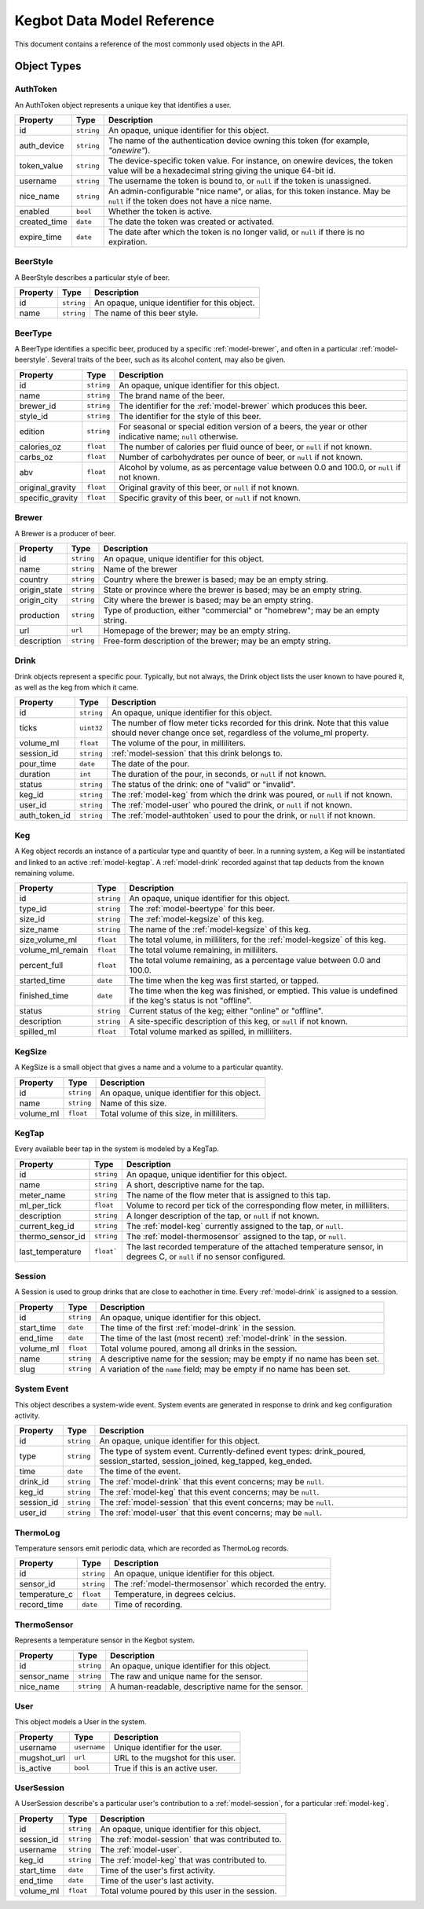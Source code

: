 .. _data-model:

===========================
Kegbot Data Model Reference
===========================

This document contains a reference of the most commonly used objects in the API.

.. _api-objects:

Object Types
============

.. _model-authtoken:

AuthToken
---------

An AuthToken object represents a unique key that identifies a user.

====================  ==============  ==========================================
Property              Type            Description
====================  ==============  ==========================================
id                    ``string``      An opaque, unique identifier for this
                                      object.
auth_device           ``string``      The name of the authentication device
                                      owning this token (for example,
                                      *"onewire"*).
token_value           ``string``      The device-specific token value.  For
                                      instance, on onewire devices, the token
                                      value will be a hexadecimal string giving
                                      the unique 64-bit id.
username              ``string``      The username the token is bound to, or
                                      ``null`` if the token is unassigned.
nice_name             ``string``      An admin-configurable "nice name", or
                                      alias, for this token instance. May be
                                      ``null`` if the token does not have a nice
                                      name.
enabled               ``bool``        Whether the token is active.
created_time          ``date``        The date the token was created or
                                      activated.
expire_time           ``date``        The date after which the token is no
                                      longer valid, or ``null`` if there is no
                                      expiration.
====================  ==============  ==========================================

.. _model-beerstyle:

BeerStyle
---------

A BeerStyle describes a particular style of beer.

====================  ==============  ==========================================
Property              Type            Description
====================  ==============  ==========================================
id                    ``string``      An opaque, unique identifier for this
                                      object.
name                  ``string``      The name of this beer style.
====================  ==============  ==========================================

.. _model-beertype:

BeerType
--------

A BeerType identifies a specific beer, produced by a specific
:ref:`model-brewer`, and often in a particular :ref:`model-beerstyle`.  Several
traits of the beer, such as its alcohol content, may also be given.

====================  ==============  ==========================================
Property              Type            Description
====================  ==============  ==========================================
id                    ``string``      An opaque, unique identifier for this
                                      object.
name                  ``string``      The brand name of the beer.
brewer_id             ``string``      The identifier for the :ref:`model-brewer`
                                      which produces this beer.
style_id              ``string``      The identifier for the style of this beer.
edition               ``string``      For seasonal or special edition version of
                                      a beers, the year or other indicative
                                      name; ``null`` otherwise.
calories_oz           ``float``       The number of calories per fluid ounce of
                                      beer, or ``null`` if not known.
carbs_oz              ``float``       Number of carbohydrates per ounce of
                                      beer, or ``null`` if not known.
abv                   ``float``       Alcohol by volume, as as percentage value
                                      between 0.0 and 100.0, or ``null`` if not
                                      known.
original_gravity      ``float``       Original gravity of this beer, or ``null``
                                      if not known.
specific_gravity      ``float``       Specific gravity of this beer, or ``null``
                                      if not known.
====================  ==============  ==========================================

.. _model-brewer:

Brewer
------

A Brewer is a producer of beer.

====================  ==============  ==========================================
Property              Type            Description
====================  ==============  ==========================================
id                    ``string``      An opaque, unique identifier for this
                                      object.
name                  ``string``      Name of the brewer
country               ``string``      Country where the brewer is based; may be
                                      an empty string.
origin_state          ``string``      State or province where the brewer is
                                      based; may be an empty string.
origin_city           ``string``      City where the brewer is based; may be an
                                      empty string.
production            ``string``      Type of production, either "commercial" or
                                      "homebrew"; may be an empty string.
url                   ``url``         Homepage of the brewer; may be an empty
                                      string.
description           ``string``      Free-form description of the brewer; may
                                      be an empty string.
====================  ==============  ==========================================

.. _model-drink:

Drink
-----

Drink objects represent a specific pour.  Typically, but not always, the Drink
object lists the user known to have poured it, as well as the keg from which it
came.

====================  ==============  ==========================================
Property              Type            Description
====================  ==============  ==========================================
id                    ``string``      An opaque, unique identifier for this
                                      object.
ticks                 ``uint32``      The number of flow meter ticks recorded
                                      for this drink.  Note that this value
                                      should never change once set, regardless
                                      of the volume_ml property.
volume_ml             ``float``       The volume of the pour, in milliliters.
session_id            ``string``      :ref:`model-session` that this drink
                                      belongs to.
pour_time             ``date``        The date of the pour.
duration              ``int``         The duration of the pour, in seconds, or
                                      ``null`` if not known.
status                ``string``      The status of the drink: one of "valid" or
                                      "invalid".
keg_id                ``string``      The :ref:`model-keg` from which the drink
                                      was poured, or ``null`` if not known.
user_id               ``string``      The :ref:`model-user` who poured the
                                      drink, or ``null`` if not known.
auth_token_id         ``string``      The :ref:`model-authtoken` used to pour
                                      the drink, or ``null`` if not known.
====================  ==============  ==========================================

.. _model-keg:

Keg
---

A Keg object records an instance of a particular type and quantity of beer.  In
a running system, a Keg will be instantiated and linked to an active
:ref:`model-kegtap`.  A :ref:`model-drink` recorded against that tap deducts
from the known remaining volume.

====================  ==============  ==========================================
Property              Type            Description
====================  ==============  ==========================================
id                    ``string``      An opaque, unique identifier for this
                                      object.
type_id               ``string``      The :ref:`model-beertype` for this beer.
size_id               ``string``      The :ref:`model-kegsize` of this keg.
size_name             ``string``      The name of the :ref:`model-kegsize` of
                                      this keg.
size_volume_ml        ``float``       The total volume, in milliliters, for the
                                      :ref:`model-kegsize` of this keg.
volume_ml_remain      ``float``       The total volume remaining, in
                                      milliliters.
percent_full          ``float``       The total volume remaining, as a
                                      percentage value between 0.0 and 100.0.
started_time          ``date``        The time when the keg was first started,
                                      or tapped.
finished_time         ``date``        The time when the keg was finished, or
                                      emptied.  This value is undefined if the
                                      keg's status is not "offline".
status                ``string``      Current status of the keg; either "online"
                                      or "offline".
description           ``string``      A site-specific description of this keg,
                                      or ``null`` if not known.
spilled_ml            ``float``       Total volume marked as spilled, in
                                      milliliters.
====================  ==============  ==========================================


.. _model-kegsize:

KegSize
-------

A KegSize is a small object that gives a name and a volume to a particular
quantity.

====================  ==============  ==========================================
Property              Type            Description
====================  ==============  ==========================================
id                    ``string``      An opaque, unique identifier for this
                                      object.
name                  ``string``      Name of this size.
volume_ml             ``float``       Total volume of this size, in
                                      milliliters.
====================  ==============  ==========================================


.. _model-kegtap:

KegTap
------

Every available beer tap in the system is modeled by a KegTap.

====================  ==============  ==========================================
Property              Type            Description
====================  ==============  ==========================================
id                    ``string``      An opaque, unique identifier for this
                                      object.
name                  ``string``      A short, descriptive name for the tap.
meter_name            ``string``      The name of the flow meter that is
                                      assigned to this tap.
ml_per_tick           ``float``       Volume to record per tick of the
                                      corresponding flow meter, in milliliters.
description           ``string``      A longer description of the tap, or
                                      ``null`` if not known.
current_keg_id        ``string``      The :ref:`model-keg` currently assigned to
                                      the tap, or ``null``.
thermo_sensor_id      ``string``      The :ref:`model-thermosensor` assigned to
                                      the tap, or ``null``.
last_temperature      ``float```      The last recorded temperature of the
                                      attached temperature sensor, in degrees C,
                                      or ``null`` if no sensor configured.
====================  ==============  ==========================================

.. _model-session:

Session
-------

A Session is used to group drinks that are close to eachother in time.  Every
:ref:`model-drink` is assigned to a session.

====================  ==============  ==========================================
Property              Type            Description
====================  ==============  ==========================================
id                    ``string``      An opaque, unique identifier for this
                                      object.
start_time            ``date``        The time of the first :ref:`model-drink`
                                      in the session.
end_time              ``date``        The time of the last (most recent)
                                      :ref:`model-drink` in the session.
volume_ml             ``float``       Total volume poured, among all drinks in
                                      the session.
name                  ``string``      A descriptive name for the session; may be
                                      empty if no name has been set.
slug                  ``string``      A variation of the ``name`` field; may be
                                      empty if no name has been set.
====================  ==============  ==========================================

.. _model-systemevent:

System Event
------------

This object describes a system-wide event. System events are generated in
response to drink and keg configuration activity.

====================  ==============  ==========================================
Property              Type            Description
====================  ==============  ==========================================
id                    ``string``      An opaque, unique identifier for this
                                      object.
type                  ``string``      The type of system event.
                                      Currently-defined event types:
                                      drink_poured, session_started,
                                      session_joined, keg_tapped, keg_ended.
time                  ``date``        The time of the event.
drink_id              ``string``      The :ref:`model-drink` that this event
                                      concerns; may be ``null``.
keg_id                ``string``      The :ref:`model-keg` that this event
                                      concerns; may be ``null``.
session_id            ``string``      The :ref:`model-session` that this event
                                      concerns; may be ``null``.
user_id               ``string``      The :ref:`model-user` that this event
                                      concerns; may be ``null``.
====================  ==============  ==========================================

.. _model-thermolog:

ThermoLog
---------

Temperature sensors emit periodic data, which are recorded as ThermoLog records.

====================  ==============  ==========================================
Property              Type            Description
====================  ==============  ==========================================
id                    ``string``      An opaque, unique identifier for this
                                      object.
sensor_id             ``string``      The :ref:`model-thermosensor` which
                                      recorded the entry.
temperature_c         ``float``       Temperature, in degrees celcius.
record_time           ``date``        Time of recording.
====================  ==============  ==========================================


.. _model-thermosensor:

ThermoSensor
------------

Represents a temperature sensor in the Kegbot system.

====================  ==============  ==========================================
Property              Type            Description
====================  ==============  ==========================================
id                    ``string``      An opaque, unique identifier for this
                                      object.
sensor_name           ``string``      The raw and unique name for the sensor.
nice_name             ``string``      A human-readable, descriptive name for the
                                      sensor.
====================  ==============  ==========================================

.. _model-user:

User
----

This object models a User in the system.

====================  ==============  ==========================================
Property              Type            Description
====================  ==============  ==========================================
username              ``username``    Unique identifier for the user.
mugshot_url           ``url``         URL to the mugshot for this user.
is_active             ``bool``        True if this is an active user.
====================  ==============  ==========================================

.. _model-usersession:

UserSession
-----------

A UserSession describe's a particular user's contribution to a
:ref:`model-session`, for a particular :ref:`model-keg`.

====================  ==============  ==========================================
Property              Type            Description
====================  ==============  ==========================================
id                    ``string``      An opaque, unique identifier for this
                                      object.
session_id            ``string``      The :ref:`model-session` that was
                                      contributed to.
username              ``string``      The :ref:`model-user`.
keg_id                ``string``      The :ref:`model-keg` that was contributed
                                      to.
start_time            ``date``        Time of the user's first activity.
end_time              ``date``        Time of the user's last activity.
volume_ml             ``float``       Total volume poured by this user in the
                                      session.
====================  ==============  ==========================================

